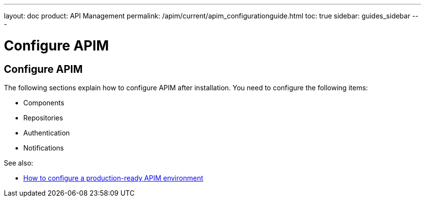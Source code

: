 ---
layout: doc
product: API Management
permalink: /apim/current/apim_configurationguide.html
toc: true
sidebar: guides_sidebar
---

[[gravitee-configuration-guide]]
= Configure APIM
:page-folder: apim/installation-guide
:page-description: Gravitee.io API Management - Configuration
:page-keywords: Gravitee.io, API Platform, API Management, API Gateway, oauth2, openid, documentation, manual, guide, reference, api

== Configure APIM

The following sections explain how to configure APIM after installation. You need to configure the following items:

- Components
- Repositories
- Authentication
- Notifications


See also:

- link:/apim/3.x/apim_how_to_configuration.html[How to configure a production-ready APIM environment^]
